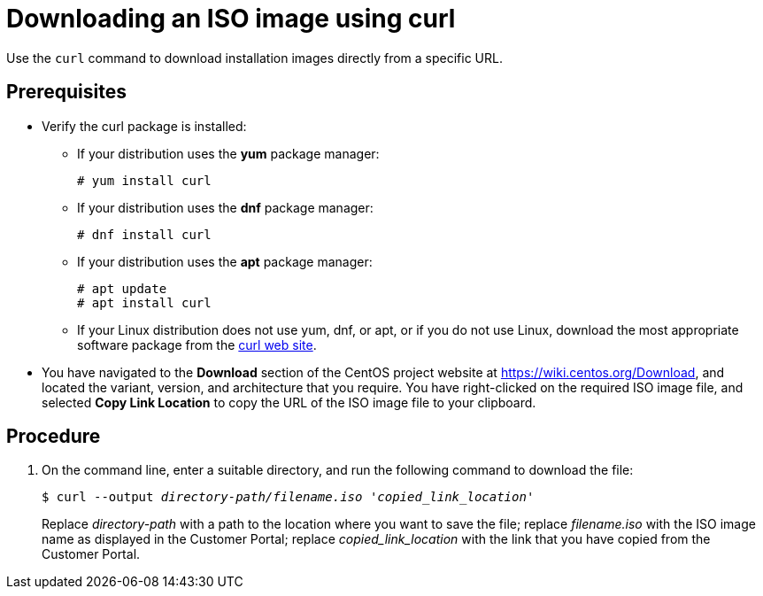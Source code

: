 [id="downloading-an-iso-image-with-curl_{context}"]
= Downloading an ISO image using curl

Use the `curl` command to download installation images directly from a specific URL.

[discrete]
== Prerequisites

* Verify the curl package is installed:
+
====

* If your distribution uses the *yum* package manager:
+
....
# yum install curl
....

* If your distribution uses the *dnf* package manager:
+
....
# dnf install curl
....

* If your distribution uses the *apt* package manager:
+
....
# apt update
# apt install curl
....

* If your Linux distribution does not use yum, dnf, or apt, or if you do not use Linux, download the most appropriate software package from the https://curl.haxx.se/download.html[curl web site].
====

* You have navigated to the *Download* section of the CentOS project website at link:https://wiki.centos.org/Download[], and located the variant, version, and architecture that you require. You have right-clicked on the required ISO image file, and selected *Copy Link Location* to copy the URL of the ISO image file to your clipboard.

[discrete]
== Procedure

.  On the command line, enter a suitable directory, and run the following command to download the file:
+
[subs="quotes"]
....
$ curl --output _directory-path/filename.iso_ __'copied_link_location'__
....
+
Replace _directory-path_ with a path to the location where you want to save the file; replace _filename.iso_ with the ISO image name as displayed in the Customer Portal; replace _copied_link_location_ with the link that you have copied from the Customer Portal.
+
